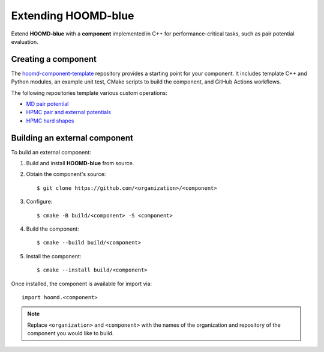 Extending HOOMD-blue
====================

Extend **HOOMD-blue** with a **component** implemented in C++ for performance-critical
tasks, such as pair potential evaluation.

Creating a component
--------------------

The `hoomd-component-template`_ repository provides a starting point for your
component. It includes template C++ and Python modules, an example unit test, CMake
scripts to build the component, and GitHub Actions workflows.

.. _hoomd-component-template: https://github.com/glotzerlab/hoomd-component-template

The following repositories template various custom operations:

* `MD pair potential <https://github.com/glotzerlab/hoomd-md-pair-template>`__
* `HPMC pair and external potentials <https://github.com/glotzerlab/hpmc-energy-template>`__
* `HPMC hard shapes <https://github.com/glotzerlab/hoomd-hpmc-shape-template/>`__

Building an external component
------------------------------

To build an external component:

1. Build and install **HOOMD-blue** from source.
2. Obtain the component's source::

    $ git clone https://github.com/<organization>/<component>

3. Configure::

    $ cmake -B build/<component> -S <component>

4. Build the component::

    $ cmake --build build/<component>

5. Install the component::

    $ cmake --install build/<component>

Once installed, the component is available for import via::

    import hoomd.<component>

.. note::

    Replace ``<organization>`` and ``<component>`` with the names of the organization
    and repository of the component you would like to build.
